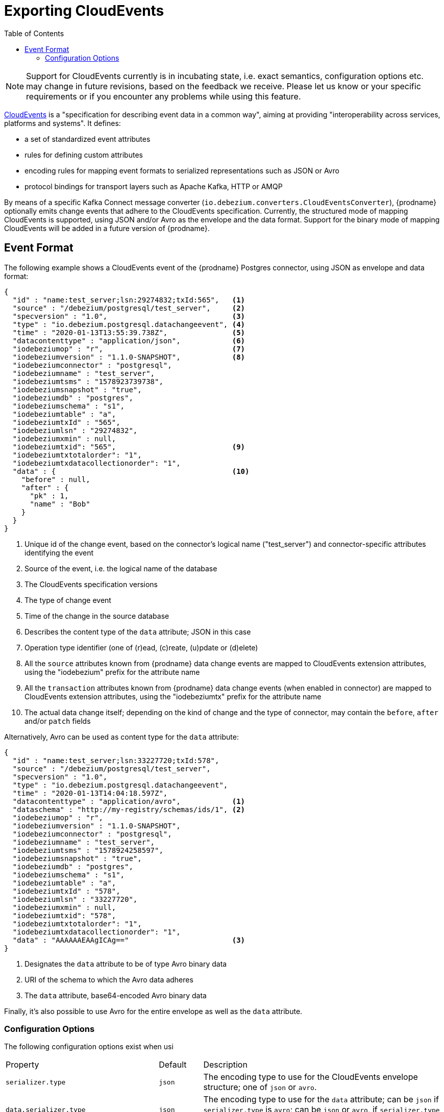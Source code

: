 [id="exporting-cloud-events"]
= Exporting CloudEvents

:toc:
:toc-placement: macro
:linkattrs:
:icons: font
:source-highlighter: highlight.js

toc::[]

[NOTE]
====
Support for CloudEvents currently is in incubating state, i.e. exact semantics, configuration options etc. may change in future revisions, based on the feedback we receive.
Please let us know or your specific requirements or if you encounter any problems while using this feature.
====

https://cloudevents.io/[CloudEvents] is a "specification for describing event data in a common way",
aiming at providing "interoperability across services, platforms and systems".
It defines:

* a set of standardized event attributes
* rules for defining custom attributes
* encoding rules for mapping event formats to serialized representations such as JSON or Avro
* protocol bindings for transport layers such as Apache Kafka, HTTP or AMQP

By means of a specific Kafka Connect message converter
(`io.debezium.converters.CloudEventsConverter`),
{prodname} optionally emits change events that adhere to the CloudEvents specification.
Currently, the structured mode of mapping CloudEvents is supported, using JSON and/or Avro as the envelope and the data format.
Support for the binary mode of mapping CloudEvents will be added in a future version of {prodname}.

== Event Format

The following example shows a CloudEvents event of the {prodname} Postgres connector, using JSON as envelope and data format:

[source,json,indent=0]
----
{
  "id" : "name:test_server;lsn:29274832;txId:565",   <1>
  "source" : "/debezium/postgresql/test_server",     <2>
  "specversion" : "1.0",                             <3>
  "type" : "io.debezium.postgresql.datachangeevent", <4>
  "time" : "2020-01-13T13:55:39.738Z",               <5>
  "datacontenttype" : "application/json",            <6>
  "iodebeziumop" : "r",                              <7>
  "iodebeziumversion" : "1.1.0-SNAPSHOT",            <8>
  "iodebeziumconnector" : "postgresql",
  "iodebeziumname" : "test_server",
  "iodebeziumtsms" : "1578923739738",
  "iodebeziumsnapshot" : "true",
  "iodebeziumdb" : "postgres",
  "iodebeziumschema" : "s1",
  "iodebeziumtable" : "a",
  "iodebeziumtxId" : "565",
  "iodebeziumlsn" : "29274832",
  "iodebeziumxmin" : null,
  "iodebeziumtxid": "565",                           <9>
  "iodebeziumtxtotalorder": "1",
  "iodebeziumtxdatacollectionorder": "1",
  "data" : {                                         <10>
    "before" : null,
    "after" : {
      "pk" : 1,
      "name" : "Bob"
    }
  }
}
----
<1> Unique id of the change event, based on the connector's logical name ("test_server") and connector-specific attributes identifying the event
<2> Source of the event, i.e. the logical name of the database
<3> The CloudEvents specification versions
<4> The type of change event
<5> Time of the change in the source database
<6> Describes the content type of the `data` attribute; JSON in this case
<7> Operation type identifier (one of (r)ead, (c)reate, (u)pdate or (d)elete)
<8> All the `source` attributes known from {prodname} data change events are mapped to CloudEvents extension attributes, using the "iodebezium" prefix for the attribute name
<9> All the `transaction` attributes known from {prodname} data change events (when enabled in connector) are mapped to CloudEvents extension attributes, using the "iodebeziumtx" prefix for the attribute name
<10> The actual data change itself; depending on the kind of change and the type of connector, may contain the `before`, `after` and/or `patch` fields

Alternatively, Avro can be used as content type for the `data` attribute:

[source,json,indent=0]
----
{
  "id" : "name:test_server;lsn:33227720;txId:578",
  "source" : "/debezium/postgresql/test_server",
  "specversion" : "1.0",
  "type" : "io.debezium.postgresql.datachangeevent",
  "time" : "2020-01-13T14:04:18.597Z",
  "datacontenttype" : "application/avro",            <1>
  "dataschema" : "http://my-registry/schemas/ids/1", <2>
  "iodebeziumop" : "r",
  "iodebeziumversion" : "1.1.0-SNAPSHOT",
  "iodebeziumconnector" : "postgresql",
  "iodebeziumname" : "test_server",
  "iodebeziumtsms" : "1578924258597",
  "iodebeziumsnapshot" : "true",
  "iodebeziumdb" : "postgres",
  "iodebeziumschema" : "s1",
  "iodebeziumtable" : "a",
  "iodebeziumtxId" : "578",
  "iodebeziumlsn" : "33227720",
  "iodebeziumxmin" : null,
  "iodebeziumtxid": "578",
  "iodebeziumtxtotalorder": "1",
  "iodebeziumtxdatacollectionorder": "1",
  "data" : "AAAAAAEAAgICAg=="                        <3>
}
----
<1> Designates the `data` attribute to be of type Avro binary data
<2> URI of the schema to which the Avro data adheres
<3> The `data` attribute, base64-encoded Avro binary data

Finally, it's also possible to use Avro for the entire envelope as well as the `data` attribute.

[[cloud-events-converter-configuration-options]]
=== Configuration Options

The following configuration options exist when usi

[cols="35%a,10%a,55%a"]
|===
|Property
|Default
|Description

[id="cloud-events-converter-serializer-type"]
|`serializer.type`
|`json`
|The encoding type to use for the CloudEvents envelope structure; one of `json` or `avro`.

[id="cloud-events-converter-data-serializer-type"]
|`data.serializer.type`
|`json`
|The encoding type to use for the `data` attribute; can be `json` if `serializer.type` is `avro`;
can be `json` or `avro`, if `serializer.type` is `json` or `avro`.

[id="cloud-events-converter-json"]
|`json. \...`
|N/A
|Any configuration options to be passed through to the underlying converter when using JSON (the "json." prefix will be removed)

[id="cloud-events-converter-avro"]
|`avro. \...`
|N/A
|Any configuration options to be passed through to the underlying converter when using Avro (the "avro." prefix will be removed)
|===

The following shows an example configuration for using JSON as envelope format
(the default, so `value.converter.serializer.type` could also be omitted) and Avro as data content type:

[source,json,indent=0]
----
...
"value.converter": "io.debezium.converters.CloudEventsConverter",
"value.converter.serializer.type" : "json",
"value.converter.data.serializer.type" : "avro",
"value.converter.avro.schema.registry.url": "http://schema-registry:8081"
...
----

Note this converter is solely meant to be used as a converter for Kafka record __values__;
it can be used together with any other converter for serializing record __keys__, e.g. the String, Long, JSON or Avro converters.
